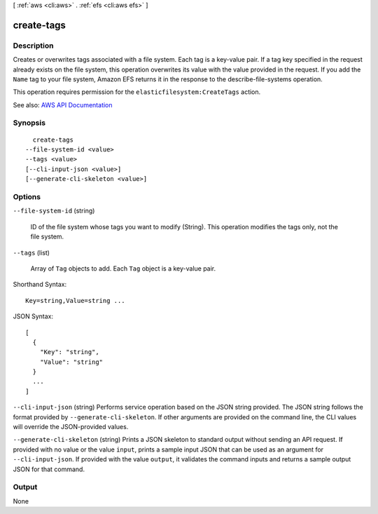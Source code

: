 [ :ref:`aws <cli:aws>` . :ref:`efs <cli:aws efs>` ]

.. _cli:aws efs create-tags:


***********
create-tags
***********



===========
Description
===========



Creates or overwrites tags associated with a file system. Each tag is a key-value pair. If a tag key specified in the request already exists on the file system, this operation overwrites its value with the value provided in the request. If you add the ``Name`` tag to your file system, Amazon EFS returns it in the response to the  describe-file-systems operation. 

 

This operation requires permission for the ``elasticfilesystem:CreateTags`` action.



See also: `AWS API Documentation <https://docs.aws.amazon.com/goto/WebAPI/elasticfilesystem-2015-02-01/CreateTags>`_


========
Synopsis
========

::

    create-tags
  --file-system-id <value>
  --tags <value>
  [--cli-input-json <value>]
  [--generate-cli-skeleton <value>]




=======
Options
=======

``--file-system-id`` (string)


  ID of the file system whose tags you want to modify (String). This operation modifies the tags only, not the file system.

  

``--tags`` (list)


  Array of ``Tag`` objects to add. Each ``Tag`` object is a key-value pair. 

  



Shorthand Syntax::

    Key=string,Value=string ...




JSON Syntax::

  [
    {
      "Key": "string",
      "Value": "string"
    }
    ...
  ]



``--cli-input-json`` (string)
Performs service operation based on the JSON string provided. The JSON string follows the format provided by ``--generate-cli-skeleton``. If other arguments are provided on the command line, the CLI values will override the JSON-provided values.

``--generate-cli-skeleton`` (string)
Prints a JSON skeleton to standard output without sending an API request. If provided with no value or the value ``input``, prints a sample input JSON that can be used as an argument for ``--cli-input-json``. If provided with the value ``output``, it validates the command inputs and returns a sample output JSON for that command.



======
Output
======

None